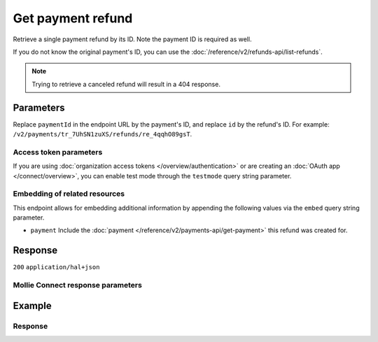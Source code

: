 Get payment refund
==================
.. api-name:: Refunds API
   :version: 2

.. endpoint::
   :method: GET
   :url: https://api.mollie.com/v2/payments/*paymentId*/refunds/*id*

.. authentication::
   :api_keys: true
   :organization_access_tokens: true
   :oauth: true

Retrieve a single payment refund by its ID. Note the payment ID is required as well.

If you do not know the original payment's ID, you can use the
:doc:`/reference/v2/refunds-api/list-refunds`.

.. note:: Trying to retrieve a canceled refund will result in a 404 response.

Parameters
----------
Replace ``paymentId`` in the endpoint URL by the payment's ID, and replace ``id`` by the refund's ID. For example:
``/v2/payments/tr_7UhSN1zuXS/refunds/re_4qqhO89gsT``.

Access token parameters
^^^^^^^^^^^^^^^^^^^^^^^
If you are using :doc:`organization access tokens </overview/authentication>` or are creating an
:doc:`OAuth app </connect/overview>`, you can enable test mode through the ``testmode`` query string parameter.

.. parameter:: testmode
   :type: boolean
   :condition: optional
   :collapse: true

   Set this to ``true`` to get a refund made in test mode. If you omit this parameter, you can only retrieve live
   mode refunds.

Embedding of related resources
^^^^^^^^^^^^^^^^^^^^^^^^^^^^^^
This endpoint allows for embedding additional information by appending the following values via the ``embed``
query string parameter.

* ``payment`` Include the :doc:`payment </reference/v2/payments-api/get-payment>` this refund was created for.

Response
--------
``200`` ``application/hal+json``

.. parameter:: resource
   :type: string

   Indicates the response contains a refund object. Will always contain ``refund`` for this endpoint.

.. parameter:: id
   :type: string

   The refund's unique identifier, for example ``re_4qqhO89gsT``.

.. parameter:: amount
   :type: amount object

   The amount refunded to your customer with this refund.

   .. parameter:: currency
      :type: string

      An `ISO 4217 <https://en.wikipedia.org/wiki/ISO_4217>`_ currency code. The currencies supported depend on the
      payment methods that are enabled on your account.

   .. parameter:: value
      :type: string

      A string containing the exact amount that was refunded in the given currency.

.. parameter:: settlementId
   :type: string
   :condition: optional

   The identifier referring to the settlement this payment was settled with. For example, ``stl_BkEjN2eBb``. This field
   is omitted if the refund is not settled (yet).

.. parameter:: settlementAmount
   :type: amount object
   :condition: optional

   This optional field will contain the amount that will be deducted from your account balance, converted to the
   currency your account is settled in. It follows the same syntax as the ``amount`` property.

   For refunds, the ``value`` key of ``settlementAmount`` will be negative.

   Any amounts not settled by Mollie will not be reflected in this amount, e.g. PayPal refunds.

   Queued refunds in non-EUR currencies will not have a settlement amount until they become ``pending``.

   .. parameter:: currency
      :type: string

      The settlement currency, an `ISO 4217 <https://en.wikipedia.org/wiki/ISO_4217>`_ currency code.

   .. parameter:: value
      :type: string

      A string containing the exact amount that was deducted for the refund from your account balance in the settlement
      currency. Note that this will be negative.

      If the refund is queued and in a different currency than the settlement currency, the settlement amount will be
      ``null`` as the exchange rates may change until the refund is finally executed.

.. parameter:: description
   :type: string

   The description of the refund that may be shown to your customer, depending on the payment method used.

.. parameter:: metadata
   :type: mixed

   The optional metadata you provided upon refund creation. Metadata can for example be used to link an bookkeeping ID
   to a refund.

.. parameter:: status
   :type: string

   Since refunds may not be instant for certain payment methods, the refund carries a status field.

   For a full overview, see :ref:`refund-statuses`.

.. parameter:: lines
   :type: array
   :condition: optional

   An array of :ref:`order line objects<order-lines-details>` as described in
   :doc:`Get order </reference/v2/orders-api/get-order>`.

   The lines will show the ``quantity``, ``discountAmount``, ``vatAmount`` and ``totalAmount`` refunded. If the line was
   partially refunded, these values will be different from the values in response from the *Get order* endpoint.

   Only available if the refund was created via the
   :doc:`Create order refund endpoint </reference/v2/refunds-api/create-order-refund>`.

.. parameter:: paymentId
   :type: string

   The unique identifier of the payment this refund was created for. For example: ``tr_7UhSN1zuXS``. The full payment
   object can be retrieved via the ``payment`` URL in the ``_links`` object.

.. parameter:: orderId
   :type: string
   :condition: optional

   The unique identifier of the order this refund was created for. For example: ``ord_8wmqcHMN4U``. Not present if the
   refund was not created for an order.

   The full order object can be retrieved via the ``order`` URL in the ``_links`` object.

.. parameter:: createdAt
   :type: datetime

   The date and time the refund was issued, in `ISO 8601 <https://en.wikipedia.org/wiki/ISO_8601>`_ format.

.. parameter:: _links
   :type: object

   An object with several URL objects relevant to the refund. Every URL object will contain an ``href`` and a ``type``
   field.

   .. parameter:: self
      :type: URL object

      The API resource URL of the refund itself.

   .. parameter:: payment
      :type: URL object

      The API resource URL of the payment the refund belongs to.

   .. parameter:: settlement
      :type: URL object
      :condition: optional

      The API resource URL of the settlement this payment has been settled with. Not present if not yet settled.

   .. parameter:: order
      :type: URL object
      :condition: optional

      The API resource URL of the order the refund belongs to. Not present if the refund does not belong to an order.

   .. parameter:: documentation
      :type: URL object

      The URL to the refund retrieval endpoint documentation.

Mollie Connect response parameters
^^^^^^^^^^^^^^^^^^^^^^^^^^^^^^^^^^
.. parameter:: routingReversals
   :type: object
   :condition: optional
   :collapse: true

   An object containing information relevant to a refund issued for a *split payment*. To learn more about split
   payments, please refer to the :doc:`Mollie Connect overview </connect/overview>`.

   .. parameter:: amount
      :type: amount object

      The amount to be refunded from the split payment.

   .. parameter:: source
      :type: object

      And object indicating the source of the refund. A field ``organizationId`` will indicate from which organization
      the amount was refunded.

Example
-------
.. code-block-selector::
   .. code-block:: bash
      :linenos:

      curl -X GET https://api.mollie.com/v2/payments/tr_WDqYK6vllg/refunds/re_4qqhO89gsT \
         -H "Authorization: Bearer test_dHar4XY7LxsDOtmnkVtjNVWXLSlXsM"

   .. code-block:: php
      :linenos:

      <?php
      $mollie = new \Mollie\Api\MollieApiClient();
      $mollie->setApiKey("test_dHar4XY7LxsDOtmnkVtjNVWXLSlXsM");
      $refund = $mollie->payments->get("tr_WDqYK6vllg")->getRefund("re_4qqhO89gsT");

   .. code-block:: python
      :linenos:

      from mollie.api.client import Client

      mollie_client = Client()
      mollie_client.set_api_key("test_dHar4XY7LxsDOtmnkVtjNVWXLSlXsM")

      payment = mollie_client.payments.get("tr_WDqYK6vllg")
      refund = payment.refunds.get("re_4qqhO89gsT")

   .. code-block:: ruby
      :linenos:

      require 'mollie-api-ruby'

      Mollie::Client.configure do |config|
        config.api_key = 'test_dHar4XY7LxsDOtmnkVtjNVWXLSlXsM'
      end

      refund = Mollie::Payment::Refund.get(
        're_4qqhO89gsT',
        payment_id: 'tr_WDqYK6vllg'
      )

   .. code-block:: javascript
      :linenos:

      const { createMollieClient } = require('@mollie/api-client');
      const mollieClient = createMollieClient({ apiKey: 'test_dHar4XY7LxsDOtmnkVtjNVWXLSlXsM' });

      (async () => {
        const refund = await mollieClient.payments_refunds.get('re_4qqhO89gsT', { paymentId: 'tr_WDqYK6vllg' });
      })();

Response
^^^^^^^^
.. code-block:: none
   :linenos:

   HTTP/1.1 200 OK
   Content-Type: application/hal+json

   {
       "resource": "refund",
       "id": "re_4qqhO89gsT",
       "amount": {
           "currency": "EUR",
           "value": "5.95"
       },
       "status": "pending",
       "createdAt": "2018-03-14T17:09:02.0Z",
       "description": "Order #33",
       "metadata": {
            "bookkeeping_id": 12345
       },
       "paymentId": "tr_WDqYK6vllg",
       "_links": {
           "self": {
               "href": "https://api.mollie.com/v2/payments/tr_WDqYK6vllg/refunds/re_4qqhO89gsT",
               "type": "application/hal+json"
           },
           "payment": {
               "href": "https://api.mollie.com/v2/payments/tr_WDqYK6vllg",
               "type": "application/hal+json"
           },
           "documentation": {
               "href": "https://docs.mollie.com/reference/v2/refunds-api/get-payment-refund",
               "type": "text/html"
           }
       }
   }
